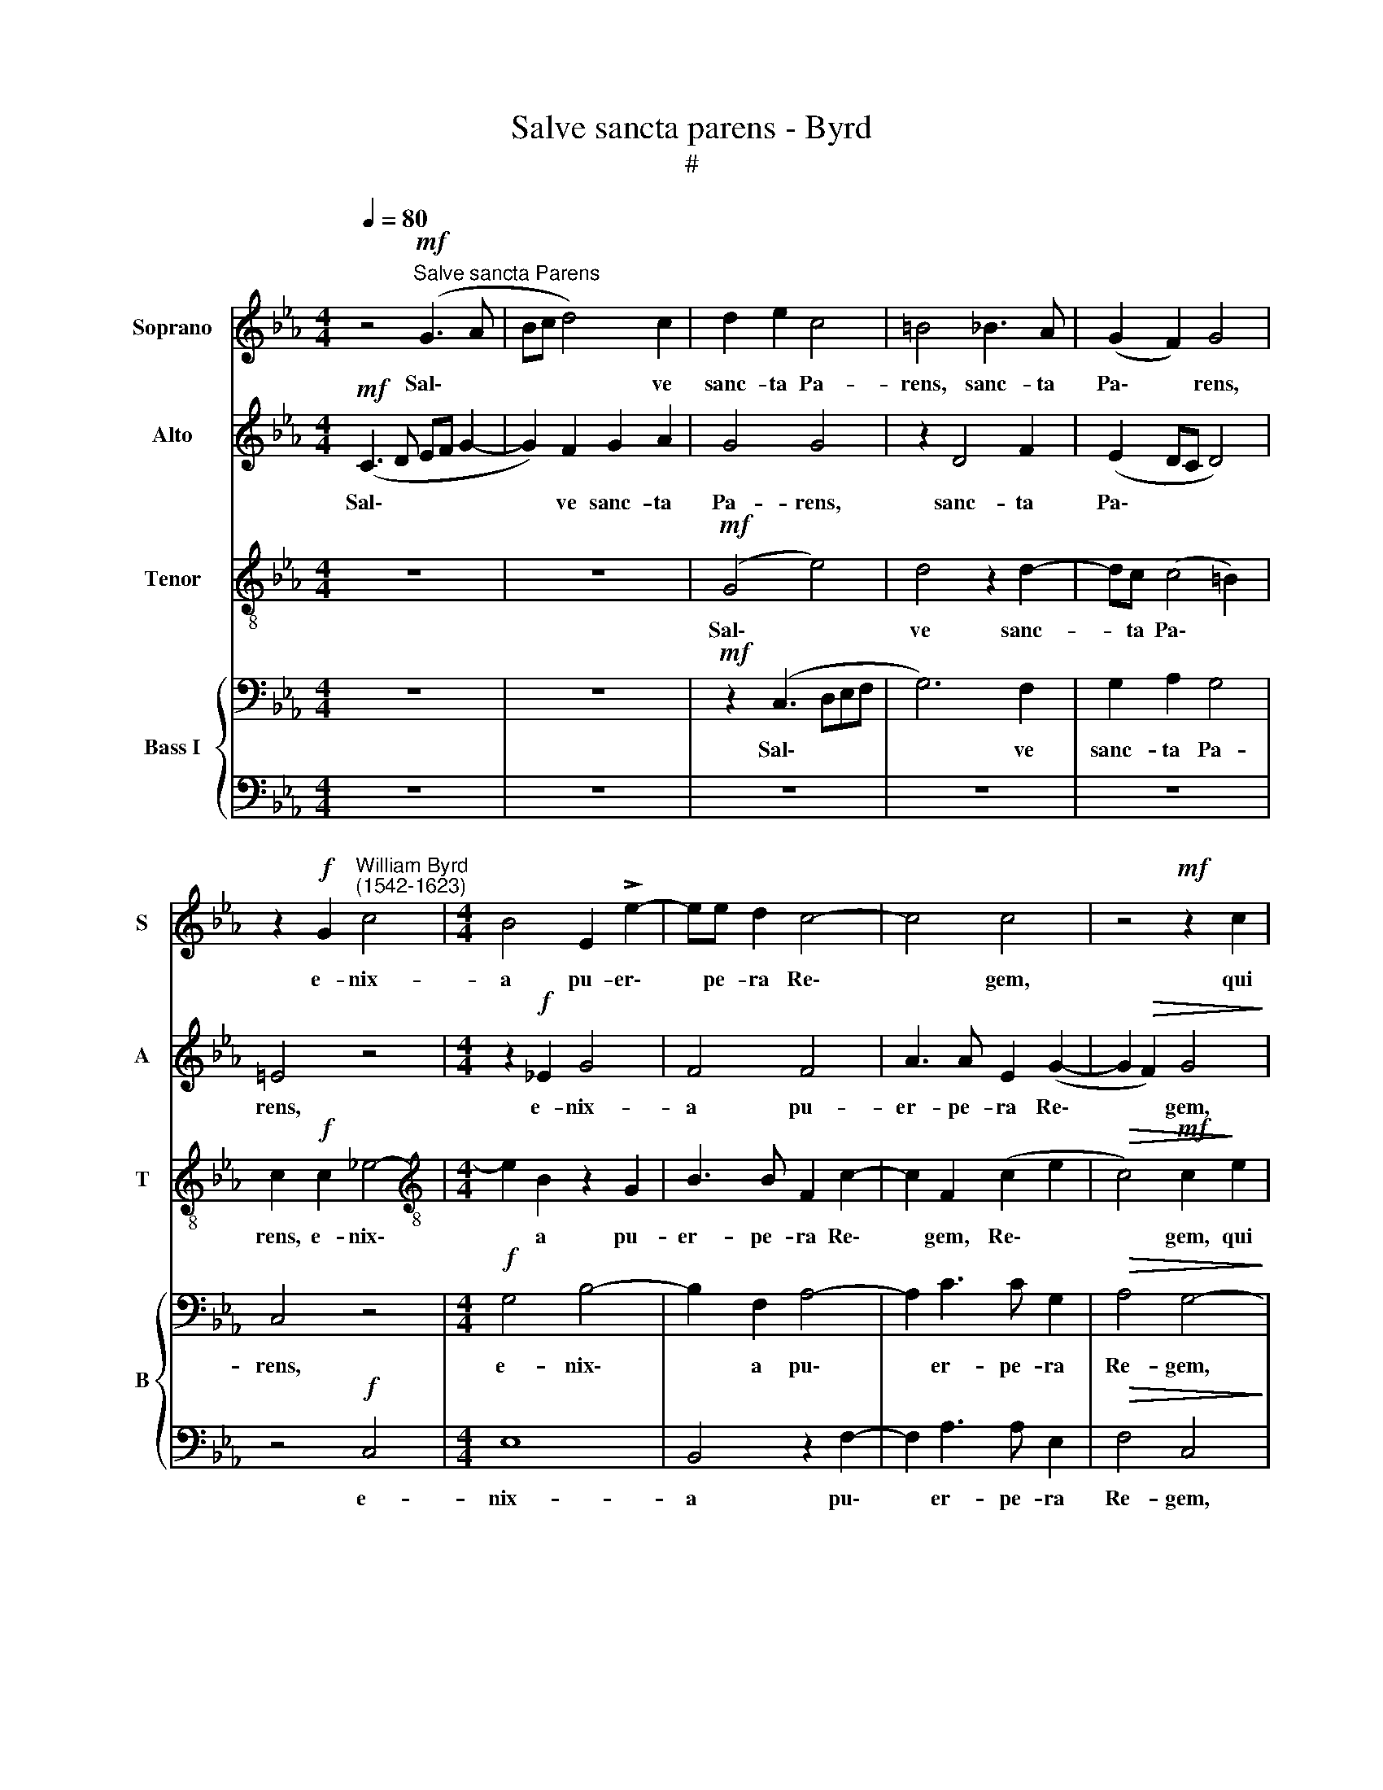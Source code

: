 X:1
T:Salve sancta parens - Byrd
T:#
%%score 1 2 3 { 4 | 5 }
L:1/8
Q:1/4=80
M:4/4
K:Eb
V:1 treble nm="Soprano" snm="S"
V:2 treble nm="Alto" snm="A"
V:3 treble-8 nm="Tenor" snm="T"
V:4 bass nm="Bass I" snm="B"
V:5 bass 
V:1
 z4!mf!"^Salve sancta Parens" (G3 A | Bc d4) c2 | d2 e2 c4 | =B4 _B3 A | (G2 F2) G4 | %5
w: Sal\- *|* * * ve|sanc- ta Pa-|rens, sanc- ta|Pa\- * rens,|
 z2!f! G2"^William Byrd\n(1542-1623)" c4 |[M:4/4] B4 E2 !>!e2- | ee d2 c4- | c4 c4 | z4!mf! z2 c2 | %10
w: e- nix-|a pu- er\-|* pe- ra Re\-|* gem,|qui|
 (=B3 c) d4- | d4 z4 | F4 B4 | =A2 (c3 B B2- | B2 =A2) B4 | z4 z2 c2 | d2 B2 (e3 d | %17
w: cae\- * lum||ter- ram-|que re\- * *|* * git,|ter-|ram- que re\- *|
 cB!>(! B4 =A2)!>)! | B4 z4 | z4 z2!f! F2 | !>!B3 A G2 A2- | A2 G2 (F2 E2) | D4 z4 | z4 z2!ff! d2 | %24
w: |git|in|sae- cu- la sae\-|* cu- lo\- *|rum,|in|
 !>!e3 d c2 d2- | d2 B2[Q:1/4=78] (c3[Q:1/4=76] =B/[Q:1/4=76]=A/ | %26
w: sae- cu- la sae\-|* cu- lo\- * *|
"^rit."[Q:1/4=74] =B2[Q:1/4=71]!>(! c4[Q:1/4=68]!>(! B2)!>)!!>)! |[Q:1/4=68] !fermata!c8 || %28
w: |rum.|
!p![Q:1/4=80] G3 F (G2 A2) | G4 z4 |"^cresc." e3 d (=B2 c2) | d4 z4 | z2!f! GA B2 G2 | %33
w: Al- le- lu\- *|ia,|al- le- lu\- *|ia,|al- le- lu- ia,|
 z2 EF G2 E2 | GA (B4[Q:1/4=78] A2)[Q:1/4=79][Q:1/4=79] | %35
w: al- le- lu- ia,|al- le- lu\- *|
"^rit."[Q:1/4=77]!>(! G8-[Q:1/4=76][Q:1/4=74][Q:1/4=73] |!p![Q:1/4=70] !fermata!G8!>)! |] %37
w: ia.||
V:2
!mf! (C3 D EF G2- | G2) F2 G2 A2 | G4 G4 | z2 D4 F2 | (E2 DC D4) | =E4 z4 | %6
w: Sal\- * * * *|* ve sanc- ta|Pa- rens,|sanc- ta|Pa\- * * *|rens,|
[M:4/4] z2!f! !courtesy!_E2 G4 | F4 F4 | A3 A E2 (G2- | G2!>(! F2) G4!>)! | z2!mf! G2 B4 | %11
w: e- nix-|a pu-|er- pe- ra Re\-|* * gem,|qui cae-|
 F2 F2 G2 D2- | D2 (F4 =E2) | F8 | z2 C2 D2 B,2 | E8 | D4 (G3 B | AGFE) F4 |!f! F2 !>!G3 F E2 | %19
w: lum ter- ram- que|* re\- *|git,|ter- ram- que|re-|git, re\- *|* * * * git|in sae- cu- la|
 F2 G2 A4 | G G2 F (E2 A,2) | E4 z2!f! G2 | !>!B3 A G2 A2- | A2 G2 F4 | E2!ff! C2 F3 E | D2 G4 F2 | %26
w: sae- cu- lo-|rum, sae- cu- lo\- *|rum, in|sae- cu- la sae\-|* cu- lo-|rum, in sae- cu-|la sae- cu-|
"^rit."!>(! G8 | !fermata!=E8!>)! ||!p! C3 D (=E2 F2) | =E4 z4 |"^cresc." G3 F (G2 A2) | %31
w: lo-|rum.|Al- le- lu\- *|ia,|al- le- lu\- *|
 G4 z2!f! !courtesy!_EF | G2 D2 G3 A | B2 G2 EF (G2- | G2 F2) G2 F2- |"^rit."!>(! F2 E2 D4 | %36
w: ia, al- le-|lu- ia, al- le-|lu- ia, al- le- lu\-|* * ia, al\-|* le- lu-|
!p! !fermata!=E8!>)! |] %37
w: ia.|
V:3
 z8 | z8 |!mf! (G4 e4) | d4 z2 d2- | dc (c4 =B2) | c2!f! c2 _e4- |[M:4/4][K:treble-8] e2 B2 z2 G2 | %7
w: ||Sal\- *|ve sanc-|* ta Pa\- *|rens, e- nix\-|* a pu-|
 B3 B F2 c2- | c2 F2 (c2 e2 |!>(! c4)!mf! c2!>)! e2 | (d3 e) d4 | z2!mf! d2 (=B3 c) | %12
w: er- pe- ra Re\-|* gem, Re\- *|* gem, qui|cae\- * lum,|qui cae\- *|
 d4 !courtesy!_B4 | c2 =A2 d4 | c4 z4 | z4 z2 c2 | f2 d2 z2 (e2- | e2 d2) c2!f! c2 | %18
w: lum ter-|ram- que re-|git,|ter-|ram- que re\-|* * git in|
 !>!d3 c B2 c2- | cd (e4 d2) | e2 e3 B (c2- | c2 Bc d2) G2 | z2!f! d2 !>!e3 d | c2 c4 (BF) | %24
w: sae- cu- la sae\-|* cu- lo\- *|rum, sae- cu- lo\-|* * * * rum,|in sae- cu-|la sae- cu\- *|
 A2 G2 z2!ff! d2 | f3 e c2 f2- |"^rit." f2!>(! e2!>(! d4!>)!!>)! | !fermata!c8 || z8 |!p! c6 c2 | %30
w: lo- rum, in|sae- cu- la sae\-|* cu- lo-|rum.||Al- le-|
 c4 G2 z2 |"^cresc." d3 d (=B2 c2) | d2!f! z2 e3 c | B4 E2 e2- | e2 d2 (Bc d2- | %35
w: lu- ia,|al- le- lu\- *|ia, al- le-|lu- ia, al\-|* le- lu\- * *|
"^rit."!>(! dc c4 =B2) |!p! !fermata!c8!>)! |] %37
w: |ia.|
V:4
 z8 | z8 |!mf! z2 (C,3 D,E,F, | G,6) F,2 | G,2 A,2 G,4 | C,4 z4 |[M:4/4]!f! G,4 B,4- | %7
w: ||Sal\- * * *|* ve|sanc- ta Pa-|rens,|e- nix\-|
 B,2 F,2 A,4- | A,2 C3 C G,2 |!>(! A,4 G,4-!>)! | G,8 | z4!mf! z2 G,2 | (B,3 A,) G,4 | z8 | %14
w: * a pu\-|* er- pe- ra|Re- gem,||qui|cae\- * lum||
 z2 F,2 B,2 G,2 | (CB, B,4 =A,2) | B,4 (E,4 | F,8) | B,,4!f! z2 C,2 | !>!C3 B, A,4 | z2 G,4 F,2 | %21
w: ter- ram- que|re\- * * *|git, re\-||git in|sae- cu- la|sae- cu-|
 (E,>F,G,A, B,A,/B,/ C2- | C2 B,2) C4 | z4 z2!ff! F,2 | !>!C3 B, A,2 B,2- | B,2 G,2 C,4 | %26
w: lo\- * * * * * * *|* * rum,|in|sae- cu- la sae\-|* cu- lo-|
"^rit." D,2!>(! E,F,!>)!!>(!!>(! G,4!>)!!>)! | !fermata!G,8 || z8 |!p!!p! G,3 F, (G,2 A,2) | %30
w: rum sae- cu- lo-|rum.||Al- le- lu\- *|
 G,4 z2"^cresc." C2- | C=B, (D4 C2) | =B,4 z4 |!f! z2 G,A, B,2 G,2 | z4 G,2 =A,2 | %35
w: ia Al\-|* le- lu\- *|ia,|al- le- lu- ia,|al- le-|
"^rit."!>(! (=B,2 C2 D2 G,2) |!p! !fermata!G,8!>)! |] %37
w: lu\- * * *|ia.|
V:5
 z8 | z8 | z8 | z8 | z8 | z4!f! C,4 |[M:4/4] E,8 | B,,4 z2 F,2- | F,2 A,3 A, E,2 | %9
w: |||||e-|nix-|a pu\-|* er- pe- ra|
!>(! F,4 C,4!>)! | z4!mf! z2 G,2 | (B,3 A,) G,4 | z8 | F,4 (D,3 E,) | F,4 B,,2 E,2- | E,2 D,2 C,4 | %16
w: Re- gem,|qui|cae\- * lum,||qui cae\- *|lum ter- ram\-|* que re-|
 B,,4 z4 | z4!f! z2 F,2 | !>!B,3 A, G,2 A,2- | A,2 G,2 F,4 | E,4 z4 | z4 z2!f! C,2 | %22
w: git|in|sae- cu- la sae\-|* cu- lo-|rum,|in|
 !>!G,3 F, E,2 F,2- | F,2 E,2 D,4 | C,4 z4 |!ff! B,,4 A,,4 |"^rit."!>(! G,,8 | !fermata!C,8!>)! || %28
w: sae- cu- la sae\-|* cu- lo-|rum,|sae- cu-|lo-|rum.|
 z8 | C,3 D, (=E,2 F,2) | C,4 z4 |"^cresc." G,3 F, (G,2 A,2) | G,4 z2!f! E,F, | G,2 E,2 z2 C,D, | %34
w: |Al- le- lu\- *|ia|al- le- lu\- *|ia, al- le-|lu- ia, al- le-|
 E,2 B,,2 E,2 F,2 |"^rit." G,8 |!p! !fermata!C,8 |] %37
w: lu- ia, al- le-|lu-|ia.|

